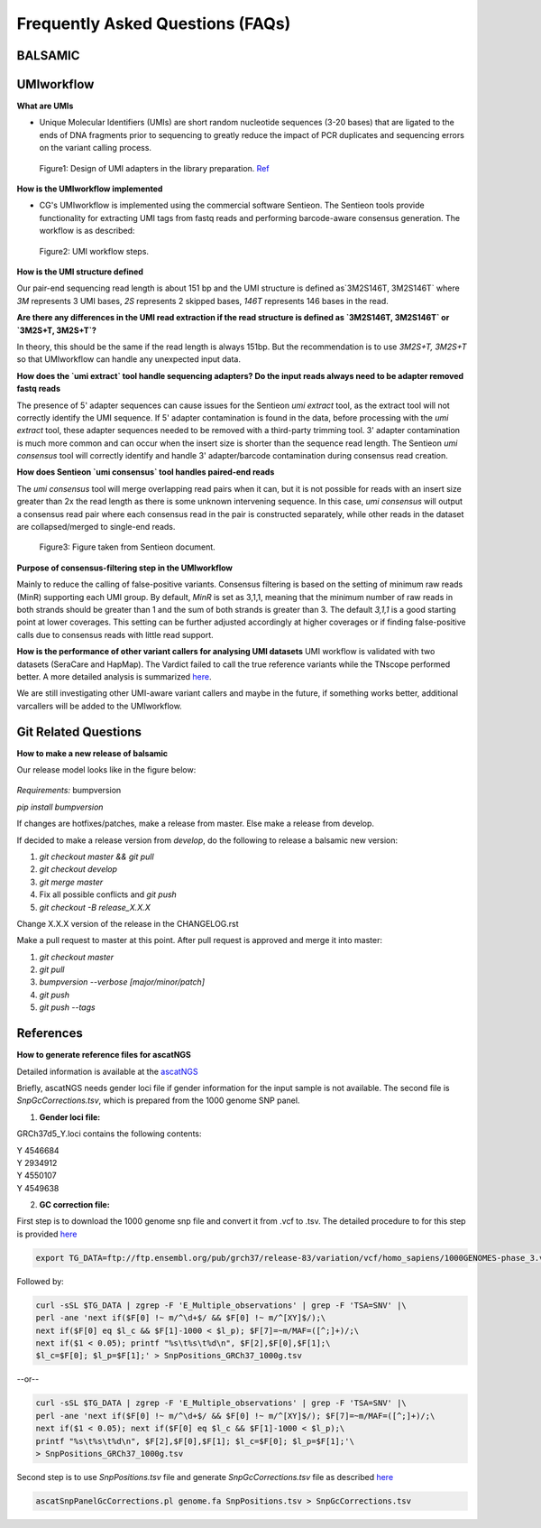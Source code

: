 =================================
Frequently Asked Questions (FAQs)
=================================

**BALSAMIC**
^^^^^^^^^^^^^^^^^^^^^^^^^^^^^^^^



**UMIworkflow**
^^^^^^^^^^^^^^^^^^^^^^^^^^^^^^^^

**What are UMIs**

- Unique Molecular Identifiers (UMIs) are short random nucleotide sequences (3-20 bases) that are ligated to the ends of DNA fragments prior to sequencing to greatly reduce the impact of PCR duplicates and sequencing errors on the variant calling process.

.. figure:: images/UMI.png

    Figure1: Design of UMI adapters in the library preparation. Ref_ 

.. _Ref: https://plone.bcgsc.ca/services/solseq/duplex-umi-documents/idt_analysisguideline_varcall-umis-dupseqadapters/

__ Ref_


**How is the UMIworkflow implemented**

- CG's UMIworkflow is implemented using the commercial software Sentieon. The Sentieon tools provide functionality for extracting UMI tags from fastq reads and performing barcode-aware consensus generation. The workflow is as described:

.. figure:: images/UMIworkflow.png

    Figure2: UMI workflow steps.

**How is the UMI structure defined**

Our pair-end sequencing read length is about 151 bp and the UMI structure is defined as`3M2S146T, 3M2S146T` where `3M` represents 3 UMI bases, `2S` represents 2 skipped bases,  `146T` represents 146 bases in the read.

**Are there any differences in the UMI read extraction if the read structure is defined as `3M2S146T, 3M2S146T` or `3M2S+T, 3M2S+T`?**

In theory, this should be the same if the read length is always 151bp. But the recommendation is to use `3M2S+T, 3M2S+T` so that UMIworkflow can handle any unexpected input data.

**How does the `umi extract` tool handle sequencing adapters?  Do the input reads always need to be adapter removed fastq reads**

The presence of 5' adapter sequences can cause issues for the Sentieon `umi extract` tool, as the extract tool will not correctly identify the UMI sequence. If 5' adapter contamination is found in the data, before processing with the `umi extract` tool, these adapter sequences needed to be removed with a third-party trimming tool. 
3' adapter contamination is much more common and can occur when the insert size is shorter than the sequence read length. The Sentieon `umi consensus` tool will correctly identify and handle 3' adapter/barcode contamination during consensus read creation.

**How does Sentieon `umi consensus` tool handles paired-end reads**

The `umi consensus` tool will merge overlapping read pairs when it can, but it is not possible for reads with an insert size greater than 2x the read length as there is some unknown intervening sequence. In this case, `umi consensus` will output a consensus read pair where each consensus read in the pair is constructed separately, while other reads in the dataset are collapsed/merged to single-end reads.

.. figure:: images/sentieon_consensus.jpg

    Figure3: Figure taken from Sentieon document. 

**Purpose of consensus-filtering step in the UMIworkflow**

Mainly to reduce the calling of false-positive variants. Consensus filtering is based on the setting of minimum raw reads (MinR) supporting each UMI group.  By default, `MinR` is set as 3,1,1, meaning that the minimum number of raw reads in both strands should be greater than 1 and the sum of both strands is greater than 3.   The default `3,1,1` is a good starting point at lower coverages. This setting can be further adjusted accordingly at higher coverages or if finding false-positive calls due to consensus reads with little read support.

**How is the performance of other variant callers for analysing UMI datasets**
UMI workflow is validated with two datasets (SeraCare and HapMap). The Vardict failed to call the true reference variants while the TNscope performed better. A more detailed analysis is summarized here_. 

.. _here: https://drive.google.com/file/d/1Y1kNPE5u9VvykjmNhG4RydVMUyezbqh5/view?usp=sharing

We are still investigating other UMI-aware variant callers and maybe in the future, if something works better, additional varcallers will be added to the UMIworkflow.

**Git Related Questions**
^^^^^^^^^^^^^^^^^^^^^^^^^^^^^^^^

**How to make a new release of balsamic**

Our release model looks like in the figure below:

.. figure:: images/git_releasemodel.png

*Requirements:* bumpversion

`pip install bumpversion`

If changes are hotfixes/patches, make a release from master.
Else make a release from develop.

If decided to make a release version from `develop`, do the following to release a balsamic new version:

1. `git checkout master && git pull`
2. `git checkout develop`
3. `git merge master`
4.  Fix all possible conflicts and `git push`
5. `git checkout -B release_X.X.X`

Change X.X.X version of the release in the CHANGELOG.rst

Make a pull request to master at this point. After pull request is approved and merge it into master:

1. `git checkout master`
2. `git pull`
3. `bumpversion --verbose [major/minor/patch]`
4. `git push`
5. `git push --tags`


**References**
^^^^^^^^^^^^^^^^^^^^^^^^^^^^^^^^

**How to generate reference files for ascatNGS**

Detailed information is available at the ascatNGS_

.. _ascatNGS: https://github.com/cancerit/ascatNgs

Briefly, ascatNGS needs gender loci file if gender information for the input sample is not available. The second file is `SnpGcCorrections.tsv`, which is prepared from the 1000 genome SNP panel.

1. **Gender loci file:**
  
GRCh37d5_Y.loci contains the following contents:

.. line-block::
    Y	4546684
    Y	2934912
    Y	4550107
    Y	4549638


2. **GC correction file:**
 
First step is to download the 1000 genome snp file and convert it from .vcf to .tsv. The detailed procedure to for this step is provided here_

.. here_: https://github.com/cancerit/ascatNgs/wiki/Human-reference-files-from-1000-genomes-VCFs

.. code:: console

    export TG_DATA=ftp://ftp.ensembl.org/pub/grch37/release-83/variation/vcf/homo_sapiens/1000GENOMES-phase_3.vcf.gz


Followed by:

.. code:: console

    curl -sSL $TG_DATA | zgrep -F 'E_Multiple_observations' | grep -F 'TSA=SNV' |\
    perl -ane 'next if($F[0] !~ m/^\d+$/ && $F[0] !~ m/^[XY]$/);\
    next if($F[0] eq $l_c && $F[1]-1000 < $l_p); $F[7]=~m/MAF=([^;]+)/;\
    next if($1 < 0.05); printf "%s\t%s\t%d\n", $F[2],$F[0],$F[1];\
    $l_c=$F[0]; $l_p=$F[1];' > SnpPositions_GRCh37_1000g.tsv


--or--

.. code:: console

    curl -sSL $TG_DATA | zgrep -F 'E_Multiple_observations' | grep -F 'TSA=SNV' |\
    perl -ane 'next if($F[0] !~ m/^\d+$/ && $F[0] !~ m/^[XY]$/); $F[7]=~m/MAF=([^;]+)/;\
    next if($1 < 0.05); next if($F[0] eq $l_c && $F[1]-1000 < $l_p);\
    printf "%s\t%s\t%d\n", $F[2],$F[0],$F[1]; $l_c=$F[0]; $l_p=$F[1];'\
    > SnpPositions_GRCh37_1000g.tsv

Second step is to use `SnpPositions.tsv` file and generate `SnpGcCorrections.tsv` file as described here_

.. here_: https://github.com/cancerit/ascatNgs/wiki/Convert-SnpPositions.tsv-to-SnpGcCorrections.tsv

.. code:: console

    ascatSnpPanelGcCorrections.pl genome.fa SnpPositions.tsv > SnpGcCorrections.tsv

